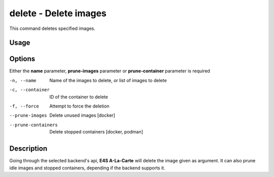 **delete** - Delete images
==========================

This command deletes specified images.

Usage
----

.. code::
   $ e4s-alc delete [ OPTIONS ]

Options
------

Either the **name** parameter, **prune-images** parameter or **prune-container** parameter is required 

-n, --name              Name of the images to delete, or list of images to delete
-c, --container        ID of the container to delete
-f, --force             Attempt to force the deletion
--prune-images          Delete unused images [docker]
--prune-containers      Delete stopped containers [docker, podman]

Description
---------

Going through the selected backend's api, **E4S A-La-Carte** will delete the image given as argument. It can also prune idle images and stopped containers, depending if the backend supports it.
